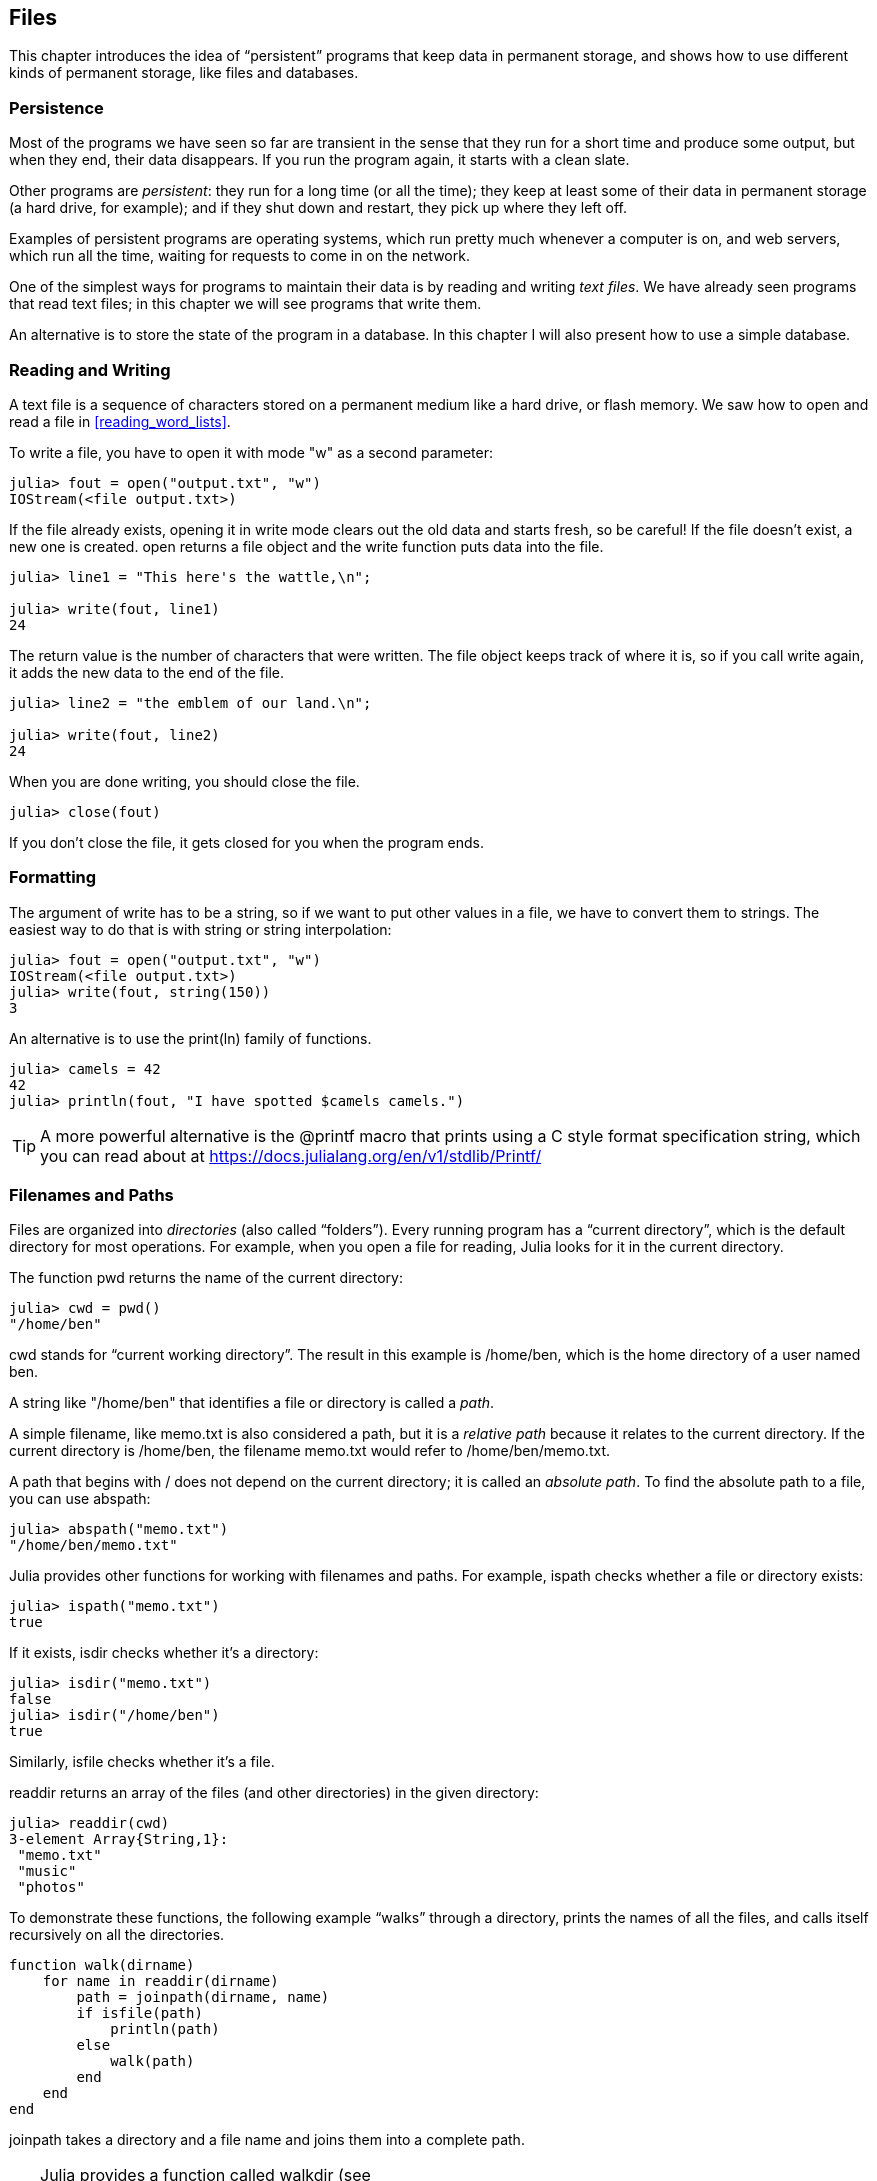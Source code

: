 [[chap14]]
== Files

This chapter introduces the idea of “persistent” programs that keep data in permanent storage, and shows how to use different kinds of permanent storage, like files and databases.


=== Persistence

Most of the programs we have seen so far are transient in the sense that they run for a short time and produce some output, but when they end, their data disappears. If you run the program again, it starts with a clean slate.
(((transient)))

Other programs are _persistent_: they run for a long time (or all the time); they keep at least some of their data in permanent storage (a hard drive, for example); and if they shut down and restart, they pick up where they left off.
(((persistent)))

Examples of persistent programs are operating systems, which run pretty much whenever a computer is on, and web servers, which run all the time, waiting for requests to come in on the network.

One of the simplest ways for programs to maintain their data is by reading and writing _text files_. We have already seen programs that read text files; in this chapter we will see programs that write them.

An alternative is to store the state of the program in a database. In this chapter I will also present how to use a simple database.

[[reading_and_writing]]
=== Reading and Writing

A text file is a sequence of characters stored on a permanent medium like a hard drive, or flash memory. We saw how to open and read a file in <<reading_word_lists>>.

To write a file, you have to open it with mode +"w"+ as a second parameter:
(((open)))

[source,@julia-repl-test chap14]
----
julia> fout = open("output.txt", "w")
IOStream(<file output.txt>)
----

If the file already exists, opening it in write mode clears out the old data and starts fresh, so be careful! If the file doesn’t exist, a new one is created. +open+ returns a file object and the +write+ function puts data into the file.
(((write)))((("function", "Base", "write", see="write")))

[source,@julia-repl-test chap14]
----
julia> line1 = "This here's the wattle,\n";

julia> write(fout, line1)
24
----

The return value is the number of characters that were written. The file object keeps track of where it is, so if you call +write+ again, it adds the new data to the end of the file.

[source,@julia-repl-test chap14]
----
julia> line2 = "the emblem of our land.\n";

julia> write(fout, line2)
24
----

When you are done writing, you should close the file.
(((close)))

[source,@julia-repl-test chap14]
----
julia> close(fout)

----

If you don’t close the file, it gets closed for you when the program ends.


=== Formatting

The argument of write has to be a string, so if we want to put other values in a file, we have to convert them to strings. The easiest way to do that is with +string+ or string interpolation:
(((string)))(((string interpolation)))

[source,@julia-repl-test chap14]
----
julia> fout = open("output.txt", "w")
IOStream(<file output.txt>)
julia> write(fout, string(150))
3
----

An alternative is to use the +print(ln)+ family of functions.
(((print)))(((println)))

[source,@julia-repl-test chap14]
----
julia> camels = 42
42
julia> println(fout, "I have spotted $camels camels.")

----

[TIP]
====
A more powerful alternative is the +@printf+ macro that prints using a C style format specification string, which you can read about at https://docs.julialang.org/en/v1/stdlib/Printf/
(((@printf)))((("macro", "Printf", "@printf", see="@printf")))(((formatting)))
====


=== Filenames and Paths

Files are organized into _directories_ (also called “folders”). Every running program has a “current directory”, which is the default directory for most operations. For example, when you open a file for reading, Julia looks for it in the current directory.
(((directory)))((("folder", see="directory")))

The function +pwd+ returns the name of the current directory:
(((pwd)))((("function", "Base", "pwd", see="pwd")))

[source,jlcon]
----
julia> cwd = pwd()
"/home/ben"
----

+cwd+ stands for “current working directory”. The result in this example is +/home/ben+, which is the home directory of a user named +ben+.

A string like +"/home/ben"+ that identifies a file or directory is called a _path_.
(((path)))

A simple filename, like +memo.txt+ is also considered a path, but it is a _relative path_ because it relates to the current directory. If the current directory is +/home/ben+, the filename +memo.txt+ would refer to +/home/ben/memo.txt+.
(((relative path)))((("path", "relative", see="relative path")))

A path that begins with +/+ does not depend on the current directory; it is called an _absolute path_. To find the absolute path to a file, you can use +abspath+:
(((absolute path)))((("path", "absolute", see="absolute path")))(((abspath)))((("function", "Base", "abspath", see="abspath")))

[source,jlcon]
----
julia> abspath("memo.txt")
"/home/ben/memo.txt"
----

Julia provides other functions for working with filenames and paths. For example, +ispath+ checks whether a file or directory exists:
(((ispath)))((("function", "Base", "ispath", see="ispath")))

[source,jlcon]
----
julia> ispath("memo.txt")
true
----

If it exists, +isdir+ checks whether it’s a directory:
(((isdir)))((("function", "Base", "isdir", see="isdir")))

[source,jlcon]
----
julia> isdir("memo.txt")
false
julia> isdir("/home/ben")
true
----

Similarly, +isfile+ checks whether it’s a file.
(((isfile)))((("function", "Base", "isfile", see="isfile")))

+readdir+ returns an array of the files (and other directories) in the given directory:
(((readdir)))((("function", "Base", "readdir", see="readdir")))

[source,jlcon]
----
julia> readdir(cwd)
3-element Array{String,1}:
 "memo.txt"
 "music"
 "photos"
----

To demonstrate these functions, the following example “walks” through a directory, prints the names of all the files, and calls itself recursively on all the directories.
(((walk)))((("function", "programmer-defined", "walk", see="walk")))

[source,@julia-setup chap14]
----
function walk(dirname)
    for name in readdir(dirname)
        path = joinpath(dirname, name)
        if isfile(path)
            println(path)
        else
            walk(path)
        end
    end
end
----

+joinpath+ takes a directory and a file name and joins them into a complete path.
(((joinpath)))((("function", "Base", "joinpath", see="joinpath")))

[TIP]
====
Julia provides a function called +walkdir+ (see https://docs.julialang.org/en/v1/base/file/#Base.Filesystem.walkdir) that is similar to this one but more versatile. As an exercise, read the documentation and use it to print the names of the files in a given directory and its subdirectories.
(((walkdir)))((("function", "Base", "walkdir", see="walkdir")))
====


[[catching_exceptions]]
=== Catching Exceptions

A lot of things can go wrong when you try to read and write files. If you try to open a file that doesn’t exist, you get a +SystemError+:
(((SystemError)))((("error", "Base", "SystemError", see="SystemError")))

[source,@julia-repl-test]
----
julia> fin = open("bad_file")
ERROR: SystemError: opening file "bad_file": No such file or directory
----

If you don’t have permission to access a file:

[source,@julia-repl-test]
----
julia> fout = open("/etc/passwd", "w")
ERROR: SystemError: opening file "/etc/passwd": Permission denied
----

To avoid these errors, you could use functions like +ispath+ and +isfile+, but it would take a lot of time and code to check all the possibilities.

It is easier to go ahead and try—and deal with problems if they happen—which is exactly what the +try+ statement does. The syntax is similar to an +if+ statement:
(((try statement)))((("statement", "try", see="try statement")))(((try)))((("keyword", "try", see="try")))(((catch)))((("keyword", "catch", see="catch")))(((end)))

[source,julia]
----
try
    fin = open("bad_file.txt")
catch exc
    println("Something went wrong: $exc")
end
----

Julia starts by executing the +try+ clause. If all goes well, it skips the +catch+ clause and proceeds. If an exception occurs, it jumps out of the +try+ clause and runs the +catch+ clause.

Handling an exception with a +try+ statement is called _catching_ an exception. In this example, the except clause prints an error message that is not very helpful. In general, catching an exception gives you a chance to fix the problem, or try again, or at least end the program gracefully.
(((catching an exception)))

In code that performs state changes or uses resources like files, there is typically clean-up work (such as closing files) that needs to be done when the code is finished. Exceptions potentially complicate this task, since they can cause a block of code to exit before reaching its normal end. The +finally+ keyword provides a way to run some code when a given block of code exits, regardless of how it exits:
(((finally)))((("keyword", "finally", see="finally")))

[source,julia]
----
f = open("output.txt")
try
    line = readline(f)
    println(line)
finally
    close(f)
end
----

The function +close+ will always be executed.

[[databases]]
=== Databases

A _database_ is a file that is organized for storing data. Many databases are organized like a dictionary in the sense that they map from keys to values. The biggest difference between a database and a dictionary is that the database is on disk (or other permanent storage), so it persists after the program ends.
(((database)))

ThinkJulia provides an interface to +GDBM+ (GNU dbm) for creating and updating database files. As an example, I’ll create a database that contains captions for image files.
(((GDBM)))

Opening a database is similar to opening other files:
(((DBM)))((("type", "ThinkJulia", "DBM", see="DBM")))

[source,@julia-repl-test chap14]
----
julia> using ThinkJulia

julia> db = DBM("captions", "c")
DBM(<captions>)
----

The mode "c" means that the database should be created if it doesn’t already exist. The result is a database object that can be used (for most operations) like a dictionary.

When you create a new item, +GDBM+ updates the database file:
(((bracket operator)))

[source,@julia-repl-test chap14]
----
julia> db["cleese.png"] = "Photo of John Cleese."
"Photo of John Cleese."
----

When you access one of the items, +GDBM+ reads the file:

[source,@julia-repl-test chap14]
----
julia> db["cleese.png"]
"Photo of John Cleese."
----

If you make another assignment to an existing key, +GDBM+ replaces the old value:
(((assignment)))

[source,@julia-repl-test chap14]
----
julia> db["cleese.png"] = "Photo of John Cleese doing a silly walk."
"Photo of John Cleese doing a silly walk."
julia> db["cleese.png"]
"Photo of John Cleese doing a silly walk."
----

Some functions having a dictionary as argument, like +keys+ and +values+, don’t work with database objects. But iteration with a +for+ loop works:
(((for statement)))(((iteration)))

[source,julia]
----
for (key, value) in db
    println(key, ": ", value)
end
----

As with other files, you should close the database when you are done:
(((close)))

[source,@julia-repl-test chap14]
----
julia> close(db)

----


=== Serialization

A limitation of +GDBM+ is that the keys and the values have to be strings or byte arrays. If you try to use any other type, you get an error.

The functions +serialize+ and +deserialize+ can help. They translate almost any type of object into a byte array (an iobuffer) suitable for storage in a database, and then translates byte arrays back into objects:
(((Serialization)))((("module", "Serialization", see="Serialization")))(((serialize)))((("function", "Serialization", "serialize", see="serialize)))(((IOBuffer)))((("type", "Base", "IOBuffer", see="IOBuffer")))(((take!)))((("function", "Base", "take!", see="take!")))

[source,@julia-repl-test chap14]
----
julia> using Serialization

julia> io = IOBuffer();

julia> t = [1, 2, 3];

julia> serialize(io, t)
24
julia> print(take!(io))
UInt8[0x37, 0x4a, 0x4c, 0x09, 0x04, 0x00, 0x00, 0x00, 0x15, 0x00, 0x08, 0xe2, 0x01, 0x00, 0x00, 0x00, 0x00, 0x00, 0x00, 0x00, 0x02, 0x00, 0x00, 0x00, 0x00, 0x00, 0x00, 0x00, 0x03, 0x00, 0x00, 0x00, 0x00, 0x00, 0x00, 0x00]
----

The format isn’t obvious to human readers; it is meant to be easy for Julia to interpret. +deserialize+ reconstitutes the object:
(((deserialize)))((("function", "Serialization", "deserialize", see="deserialize)))

[source,@julia-repl-test chap14]
----
julia> io = IOBuffer();

julia> t1 = [1, 2, 3];

julia> serialize(io, t1)
24
julia> s = take!(io);

julia> t2 = deserialize(IOBuffer(s));

julia> print(t2)
[1, 2, 3]
----

+serialize+ and +deserialize+ write to and read from a iobuffer object which represents an in-memory I/O stream. The function +take!+ fetches the contents of the iobuffer as a byte array and resets the iobuffer to its initial state.

Although the new object has the same value as the old, it is not (in general) the same object:

[source,@julia-repl-test chap14]
----
julia> t1 == t2
true
julia> t1 ≡ t2
false
----

In other words, serialization and then deserialization has the same effect as copying the object.
(((copying)))

You can use this to store non-strings in a database. 

[TIP]
====
In fact, the storage of non-string in a database is so common that it has been encapsulated in a package called +JLD2+ (see https://github.com/JuliaIO/JLD2.jl).
====


=== Command Objects

Most operating systems provide a command-line interface, also known as a _shell_. Shells usually provide commands to navigate the file system and launch applications. For example, in Unix you can change directories with +cd+, display the contents of a directory with +ls+, and launch a web browser by typing (for example) +firefox+.
(((shell)))(((cd)))

Any program that you can launch from the shell can also be launched from Julia using a _command object_:
(((command object)))(((backticks)))((("``", see="backticks")))

[source,@julia-repl-test chap14]
----
julia> cmd = `echo hello`
`echo hello`
----

Backticks are used to delimit the command.

The function +run+ executes the command:
(((run)))((("function", "Base", "run", see="run"))))

[source,@julia-repl-test chap14]
----
julia> run(cmd);
hello
----

The +hello+ is the output of the echo command, sent to +STDOUT+. The +run+ function itself returns a process object, and throws an +ErrorException+ if the external command fails to run successfully.

If you want to read the output of the external command, +read+ can be used instead:
(((read)))

[source,@julia-repl-test chap14]
----
julia> a = read(cmd, String)
"hello\n"
----

For example, most Unix systems provide a command called +md5sum+ or +md5+ that reads the contents of a file and computes a “checksum”. You can read about MD5 at https://en.wikipedia.org/wiki/Md5. This command provides an efficient way to check whether two files have the same contents. The probability that different contents yield the same checksum is very small (that is, unlikely to happen before the universe collapses).
(((checksum)))(((md5)))(((md5sum)))

You can use a command object to run +md5+ from Julia and get the result:

[source,@julia-repl]
----
filename = "output.txt"
cmd = `md5 $filename`
res = read(cmd, String)
----


=== Modules

Suppose you have a file named +"wc.jl"+ with the following code:
(((linecount)))((("function", "programmer-defined", "linecount", see="linecount")))(((eachline)))

[source,julia]
----
function linecount(filename)
    count = 0
    for line in eachline(filename)
        count += 1
    end
    count
end

print(linecount("wc.jl"))
----

[source,@julia-eval]
----
file = open("wc.jl", "w")
print(file, """function linecount(filename)
    count = 0
    for line in eachline(filename)
        count += 1
    end
    count
end

print(linecount("wc.jl"))""")
close(file)
----

If you run this program, it reads itself and prints the number of lines in the file, which is 9. You can also include it in the REPL like this:
(((include)))((("function", "Base", "include", see="include")))

[source,jl-con]
----
julia> include("wc.jl")
9
----

Julia introduces modules to create separate variable workspace, i.e. new global scopes. 

A module starts with the keyword +module+ and ends with +end+. Naming conflicts are avoided between your own top-level definitions and those found in somebody else's code. +import+ allows to control which names from other modules are visible and +export+ specifies which of your names are public, i.e. can be used outside the module without being prefixed with the name of the module. 
(((scope)))(((module)))((("keyword", "module", see="module")))(((end)))(((import)))((("keyword", "import", see="import")))(((export)))((("keyword", "export", see="export")))(((LineCount)))((("module", "LineCount", see="LineCount")))((("function", "LineCount", "linecount", see="linecount")))

[source,julia]
----
module LineCount
    export linecount

    function linecount(filename)
        count = 0
        for line in eachline(filename)
            count += 1
        end
        count
    end
end
----

The module +LineCount+ object provides +linecount+:

[source,julia]
----
julia> using LineCount

julia> linecount("wc.jl")
11
----

===== Exercise 14-1

Type this example into a file named _wc.jl_, include it into the REPL and enter +using LineCount+.


[WARNING]
====
If you import a module that has already been imported, Julia does nothing. It does not re-read the file, even if it has changed.

If you want to reload a module, you have to restart the REPL. A package +Revise+ exists that can keep your sessions running longer (see https://github.com/timholy/Revise.jl).
====


=== Debugging

When you are reading and writing files, you might run into problems with whitespace. These errors can be hard to debug because spaces, tabs and newlines are normally invisible:
(((\n)))(((\t)))

[source,jlcon]
----
julia> s = "1 2\t 3\n 4";

julia> println(s)
1 2     3
 4
----

The built-in functions +repr+ or +dump+ can help. It takes any object as an argument and returns a string representation of the object.

(((repr)))((("function", "Base", "repr", see="repr")))(((dump)))((("function", "Base", "dump", see="dump")))

[source,@julia-eval chap14]
----
s = "1 2\t 3\n 4";
----

[source,@julia-repl-test chap14]
----
julia> repr(s)
"\"1 2\\t 3\\n 4\""
julia> dump(s)
String "1 2\t 3\n 4"
----

This can be helpful for debugging.
(((debugging)))

One other problem you might run into is that different systems use different characters to indicate the end of a line. Some systems use a newline, represented +\n+. Others use a return character, represented +\r+. Some use both. If you move files between different systems, these inconsistencies can cause problems.
(((\r)))

For most systems, there are applications to convert from one format to another. You can find them (and read more about this issue) at https://en.wikipedia.org/wiki/Newline. Or, of course, you could write one yourself.


=== Glossary

persistent::
Pertaining to a program that runs indefinitely and keeps at least some of its data in permanent storage.
(((persistent)))

text file::
A sequence of characters stored in permanent storage like a hard drive.
(((text file)))

directory::
A named collection of files, also called a folder.
(((directory)))

path::
A string that identifies a file.
(((path)))

relative path::
A path that starts from the current directory.
(((relative path)))

absolute path::
A path that starts from the topmost directory in the file system.
(((absolute path)))

catch::
To prevent an exception from terminating a program using the +try pass:[...] catch pass:[...] finally+ statements.
(((catching)))

database::
A file whose contents are organized like a dictionary with keys that correspond to values.
(((database)))

shell::
A program that allows users to type commands and then executes them by starting other programs.
(((shell)))

command object::
An object that represents a shell command, allowing a Julia program to run commands and read the results.
(((command object)))


=== Exercises

[[ex14-1]]
===== Exercise 14-2

Write a function called +sed+ that takes as arguments a pattern string, a replacement string, and two filenames; it should read the first file and write the contents into the second file (creating it if necessary). If the pattern string appears anywhere in the file, it should be replaced with the replacement string.
(((sed)))((("function", "programmer-defined", "sed", see="sed")))

If an error occurs while opening, reading, writing or closing files, your program should catch the exception, print an error message, and exit.

[[ex14-2]]
===== Exercise 14-3

If you have done <<ex12-2>>, you’ll see that a dictionary is created that maps from a sorted string of letters to the array of words that can be spelled with those letters. For example, +"opst"+ maps to the array +["opts", "post", "pots", "spot", "stop", "tops"]+.

Write a module that imports +anagramsets+ and provides two new functions: +storeanagrams+ should store the anagram dictionary using +JLD2+; +readanagrams+ should look up a word and return an array of its anagrams.
(((storeanagrams)))((("function", "programmer-defined", "storeanagrams", see="storeanagrams")))(((readanagrams)))((("function", "programmer-defined", "readanagrams", see="readanagrams")))

[[ex14-3]]
===== Exercise 14-4

In a large collection of MP3 files, there may be more than one copy of the same song, stored in different directories or with different file names. The goal of this exercise is to search for duplicates.

. Write a program that searches a directory and all of its subdirectories, recursively, and returns an array of complete paths for all files with a given suffix (like _.mp3_).

. To recognize duplicates, you can use +md5sum+ or +md5+ to compute a “checksum” for each files. If two files have the same checksum, they probably have the same contents.

. To double-check, you can use the Unix command +diff+.

